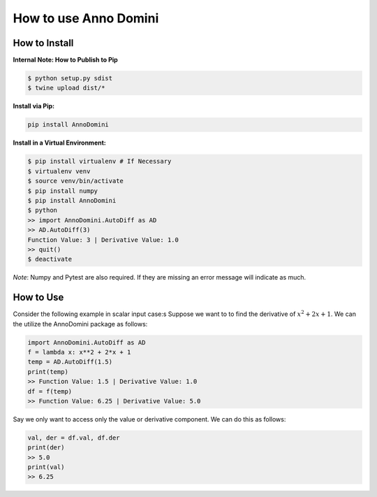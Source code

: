 How to use Anno Domini
=======================================

How to Install
--------------

**Internal Note: How to Publish to Pip**

.. code-block:: bash


    $ python setup.py sdist
    $ twine upload dist/*

**Install via Pip:**

.. code-block:: bash

    pip install AnnoDomini

**Install in a Virtual Environment:**

.. code-block:: bash


    $ pip install virtualenv # If Necessary
    $ virtualenv venv
    $ source venv/bin/activate
    $ pip install numpy
    $ pip install AnnoDomini
    $ python
    >> import AnnoDomini.AutoDiff as AD
    >> AD.AutoDiff(3)
    Function Value: 3 | Derivative Value: 1.0
    >> quit()
    $ deactivate


*Note*: Numpy and Pytest are also required. If they are missing an error message will indicate as much.

How to Use
----------

Consider the following example in scalar input case:s
Suppose we want to to find the derivative of :math:`x^2+2x+1`. We can the utilize the AnnoDomini package as follows:

.. code-block:: python

    import AnnoDomini.AutoDiff as AD
    f = lambda x: x**2 + 2*x + 1
    temp = AD.AutoDiff(1.5)
    print(temp)
    >> Function Value: 1.5 | Derivative Value: 1.0
    df = f(temp)
    >> Function Value: 6.25 | Derivative Value: 5.0

Say we only want to access only the value or derivative component. We can do this as follows:

.. code-block:: python

    val, der = df.val, df.der
    print(der)
    >> 5.0
    print(val)
    >> 6.25
